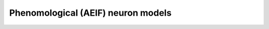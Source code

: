 Phenomological (AEIF) neuron models
======================================

.. doxygengroup:: aeif
   :content-only:
